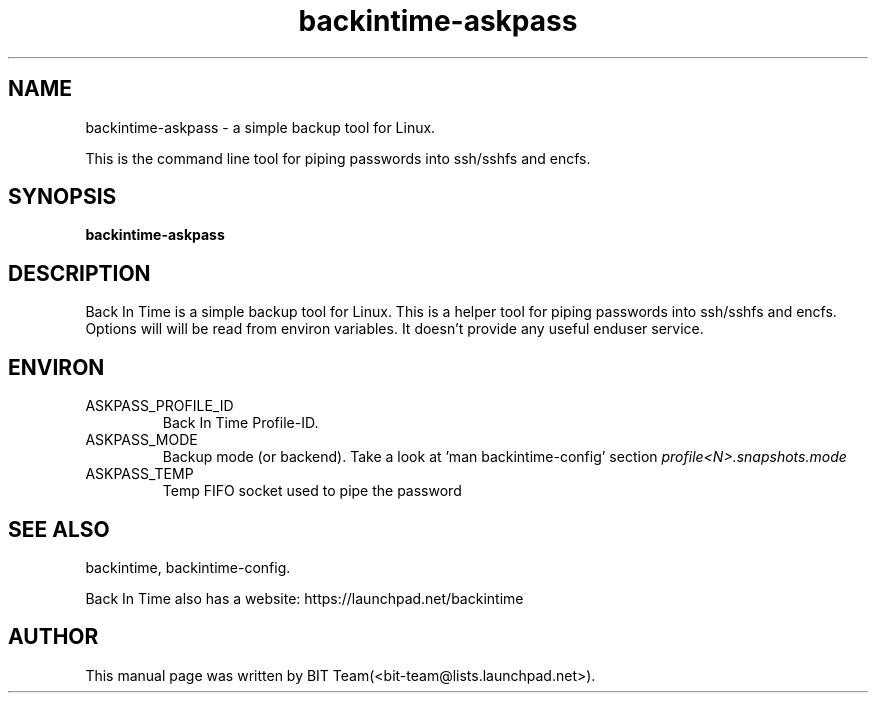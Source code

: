 .TH backintime-askpass 1 "Jan 2015" "version 1.1.7" "USER COMMANDS"
.SH NAME
backintime-askpass \- a simple backup tool for Linux.
.PP
This is the command line tool for piping passwords into ssh/sshfs and encfs.
.SH SYNOPSIS
.B backintime-askpass

.SH DESCRIPTION
Back In Time is a simple backup tool for Linux. This is a helper tool for
piping passwords into ssh/sshfs and encfs. Options will will be read from
environ variables. It doesn't provide any useful enduser service.


.SH ENVIRON
.TP
ASKPASS_PROFILE_ID
Back In Time Profile-ID.
.TP
ASKPASS_MODE
Backup mode (or backend).  Take a look at 'man backintime-config'
section \fIprofile<N>.snapshots.mode\fR
.TP
ASKPASS_TEMP
Temp FIFO socket used to pipe the password

.SH SEE ALSO
backintime, backintime-config.
.PP
Back In Time also has a website: https://launchpad.net/backintime
.SH AUTHOR
This manual page was written by BIT Team(<bit\-team@lists.launchpad.net>).
